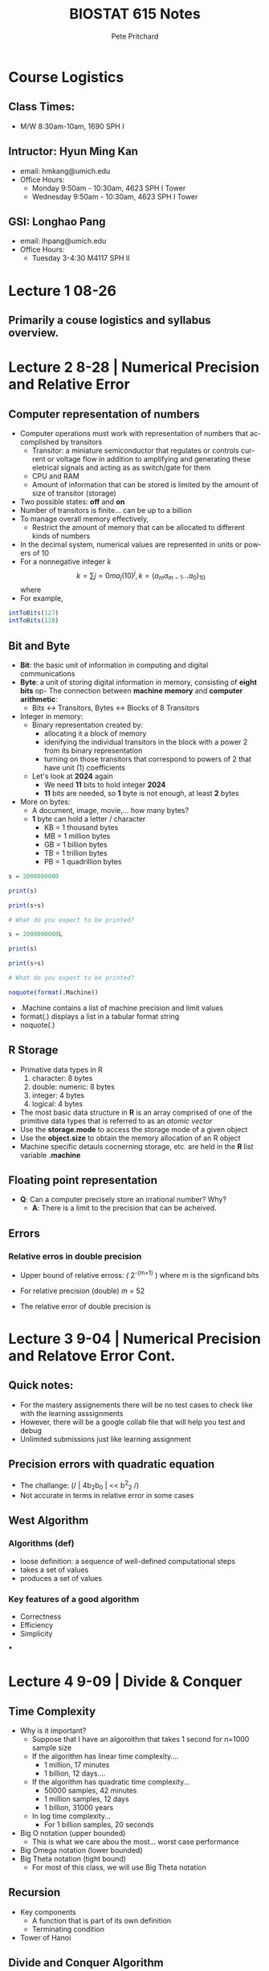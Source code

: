 #+title: BIOSTAT 615 Notes
#+description: Organization File For BIOSTATS 615 @ The University of Michigan, Ann Arbor
#+author: Pete Pritchard
#+LANGUAGE:  en
#+HTML_HEAD: <link rel="stylesheet" type="text/css" href="https://gongzhitaao.org/orgcss/org.css"/>
#+LATEX_HEADER: \usepackage{amsmath}

* Course Logistics

** Class Times:

- M/W 8:30am-10am, 1690 SPH I

** Intructor: Hyun Ming Kan

- email: hmkang@umich.edu
- Office Hours:
  - Monday 9:50am - 10:30am, 4623 SPH I Tower
  - Wednesday 9:50am - 10:30am, 4623 SPH I Tower

** GSI: Longhao Pang

- email: lhpang@umich.edu
- Office Hours:
  - Tuesday 3-4:30 M4117 SPH II

* Lecture 1 08-26

** Primarily a couse logistics and syllabus overview.

* Lecture 2 8-28 | Numerical Precision and Relative Error

** Computer representation of numbers

- Computer operations must work with representation of numbers that accomplished by transitors
  - Transitor: a miniature semiconductor that regulates or controls current or voltage flow in addition to amplifying and generating these eletrical signals and acting as as switch/gate for them
  - CPU and RAM
  - Amount of information that can be stored is limited by the amount of size of transitor (storage)
- Two possible states: *off* and *on*
- Number of transitors is finite... can be up to a billion
- To manage overall memory effectively,
  - Restrict the amount of memory that can be allocated to different kinds of numbers
- In the decimal system, numerical values are represented in units or powers of 10
- For a nonnegative integer /k/
  \[
  k = \sum{j=0}{m}a_{j}(10)^{j}, k = (a_{m}a_{m-1} \dots a_{0})_{10}
  \]
  where
- For example,

#+begin_src R
intToBits(127)
intToBits(128)
#+end_src

#+RESULTS:

** Bit and Byte

- *Bit*: the basic unit of information in computing and digital communications
- *Byte*: a unit of storing digital information in memory, consisting of *eight bits*
 op- The connection between *machine memory* and *computer arithmetic*:
  - Bits <-> Transitors, Bytes <-> Blocks of 8 Transitors
- Integer in memory:
  - Binary representation created by:
    - allocating it a block of memory
    - idenifying the individual transitors in the block with a power 2 from its binary representation
    - turning on those transitors that correspond to powers of 2 that have unit (1) coefficients
  - Let's look at *2024* again
    - We need *11* bits to hold integer *2024*
    - *11* bits are needed, so *1* byte is not enough, at least *2* bytes
- More on bytes:
  - A document, image, movie,... how many bytes?
  - *1* byte can hold a letter / character
    - KB = 1 thousand bytes
    - MB = 1 million bytes
    - GB = 1 billion bytes
    - TB = 1 trillion bytes
    - PB = 1 quadrillion bytes

#+begin_src R
s = 2000000000

print(s)

print(s+s)

# What do you expect to be printed?
#+end_src

#+begin_src R
s = 2000000000L

print(s)

print(s+s)

# What do you expect to be printed?
#+end_src

#+begin_src R
noquote(format(.Machine))
#+end_src

- .Machine contains a list of machine precision and limit values
- format(.) displays a list in a tabular format string
- noquote(.)

** R Storage

- Primative data types in R
  1. character: 8 bytes
  2. double: numeric: 8 bytes
  3. integer: 4 bytes
  4. logical: 4 bytes

- The most basic data structure in *R* is an array comprised of one of the primitive data types that is referred to as an /atomic vector/
- Use the *storage.mode* to access the storage mode of a given object
- Use the *object.size* to obtain the memory allocation of an R object
- Machine specific detauls cocnerning storage, etc. are held in the *R* list variable *.machine*

** Floating point representation

- *Q*: Can a computer precisely store an irrational number? Why?
  - *A*: There is a limit to the precision that can be acheived.

** Errors

*** Relative erros in double precision

- Upper bound of relative erross: /(/ 2^{-(m+1)} ) where /m/ is the signficand bits
- For relative precision (double) /m/ = 52
- The relative error of double precision is
  \begin{equation}

  \end{equation}


* Lecture 3 9-04 | Numerical Precision and Relatove Error Cont.

** Quick notes:

- For the mastery assignements there will be no test cases to check like with the learning asssignments
- However, there will be a google collab file that will help you test and debug
- Unlimited submissions just like learning assignment

** Precision errors with quadratic equation

- The challange: (/ | 4b_{2}b_{0} | << b^{2}_{2} /)
- Not accurate in terms in relative error in some cases

** West Algorithm

*** Algorithms (def)

- loose definition: a sequence of well-defined computational steps
- takes a set of values
- produces a set of values

*** Key features of a good algorithm

- Correctness
- Efficiency
- Simplicity

***

* Lecture 4 9-09 | Divide & Conquer

** Time Complexity

- Why is it important?
  - Suppose that I have an algoroithm that takes 1 second for n=1000 sample size
  - If the algorithm has linear time complexity....
    - 1 million, 17 minutes
    - 1 billion, 12 days....
  - If the algorithm has quadratic time complexity...
    - 50000 samples, 42 minutes
    - 1 million samples, 12 days
    - 1 billion, 31000 years
  - In log time complexity...
    - For 1 billion samples, 20 seconds

- Big O notation (upper bounded)
  - This is what we care abou the most... worst case performance
- Big Omega notation (lower bounded)
- Big Theta notation (tight bound)
  - For most of this class, we will use Big Theta notation

** Recursion

- Key components
  - A function that is part of its own definition
  - Terminating condition

- Tower of Hanoi

** Divide and Conquer Algorithm

- Solve a problem recursively, applying three steps at each level of recursion

  1. *Divide*: the problem into a number of subproblems that are smaller instances of the same problem
  2. *Conquer*: the subproblems by solving them recursively. If the subproblem sizes are small enough, however, just solve the problems in a straightforward manner
  3. *Combine*: the solutions to subproblems into the solution for the original problem

*** Insertion Sort

- For k-th step, assume that elements a[1], ... , a[k-1] are already sorted in order.
- Locate a[k] between index 1, ... ,k so that all a[1], ..., a[k] are in order
- Move the focus to k+1-th element and repeat the same step


*** Merge Sort

- Concept behind merge sort is relatively simple
- Keep splitting the array into halves until each subarray is size 1
- Then recursively merge two subarrays at a time
- Time complexity: *O(nlogn)*

Two functions are needed to accomplish this
#+begin_src R
#' merge() : merge two sorted vectors in O(n)
#' @param a - A sorted numeric vector
#' @param b - Another sorted numeric vector
#' @return A sorted vector merging a and b
merge = function(a,b) {
    r = numeric(length(a)+length(b)) # make an empty vector
    i=1; j=1 # i and j are indices for a and b
    for(k in 1:length(r)) {
      ## if b is used up or a[i] < b[j], copy from a
      if ( ( j > length(b) ) || ( i <= length(a) && a[i]<b[j] ) ) {
        r[k] = a[i]
        i = i + 1
      } else {  ## otherwise, copy from b
        r[k] = b[j]
        j = j + 1
      }
    }
    return(r) ## return the merged vector
}

#' mergeSort() : sort an array in O(n log n)
#' @param x A unsorted numeric vector
#' @return A sorted version of x
mergeSort = function(x) {
    if(length(x)>1) {   ## if the element size is greater than 1, keep dividing
        mid = ceiling(length(x)/2)          # find the midpoint
        a = mergeSort(x[1:mid])             # divide - part 1
        b = mergeSort(x[(mid+1):length(x)]) # divide - part 2
        return( merge(a,b) )                # combine the sorted solutions - to me implemented
    } else {  # terminating condition - only 1 element left
        return (x)
    }
}
#+end_src

- most of the lower level languages are using quick sort


* Lecture 5 | Matrix Computation

** Algorithms for matrix computation

- Why do matrices matter?
  - Many statistical models can be represented as matrices
  - Efficeient matric computation can make a difference in the practicality of a method
  - Understanding R implementation of matrix operation can expedite the efficiency by orders of magnitude

- Time compexity is not everything
  - Explains how scalable the algorithm is relative to the increase in the size of input data
  - The *absolute* computational time on an algorithm may depend on the implementation details
  - For example, using a loop inside of R is not usually recommended... slows down implementation by quite a bit

* Lecture 6 | Matrix Computation cont.

** BLAS/LAPACK

- BLAS: implements low-level routines for linear algebra
- LAPACK: implements key algorithms for linear algebra such as matrix decomposition and linear systems solver
- Why are they so fast?

  1. Vectorization
  2. Multithreading
  3. Cache Optimization

- Important to be able to recognize when matrix multiplication is computationally expensive
- ORDER MATTERS!

** Quadratic multiplication

- Consider computing $x'Ax$ where $A=LL'$ (Cholesky decomposition)
- $u=L'x$ can be computed more efficiently than $Ax$
- $x'Ax=u'u$

** Matrix decompisition and solving linear systems

* Single Dimension Optimization Methods

** Root Finding

- Root finding and optimization are closely related problems
- Each type of problem can be converted to the other
  - Root finding -> Optimization: minimize $F(x):{f(x)}^2$
  - Optimization -> Root finding: solve $f(x)=F'(x)=0$
- In both cases, you will find all the solution of the original problem, and possible and some spurious solutions that do not solve the original problem.

*** Bisection Method

- Assume a continuous function $f(x)$
- The intermediate value theorem then tells use that if $f(x)$ is positive at $x=a$ and negative at $x=b$ there has to be a root in between $a$ and $b$
- Basic algorithm structure:
  - Start with the initial points $a_0, b_0$ so that $f(a_0) > 0, f(b_0) < 0$
  - At the midpoint: $x_0 = (a_0 + b_0)/2$, calculate f(x_0)$
  - If $f(x_0)=0$, then it is done; otherwise, one of two things happens:
    - $f(a_0)f(x_0) < 0$, in which case we set $a_1=a_0, b_1=x_0$; or
    - $f(a_0)f(x_0) > 0$, in which case we set $a_1=x_0, b_1=b_0
  - Set $x_1 = (a_1 + b_1) / 2$ and calculate $f(x_1)$
  - Repeat steps 3-4 until $b_n - a_n$ is small enough
- It is impossible to estimate $e_n$ exactly for this method, and ther error may actually grow in steps, but if we interpret $e_n$ as the maximum possible error $e_n=(b_n - a_n)/2$, then $e_{n+1} = (1/2)e_n$
- The method is linearly convergent, with convergence factor $1/2$

*** Fixed Point Iteration

- *NOTE*: this is not a method that is generally used in practice.
- Consider an equivalent equation $f(x)=0$ represented as $g(x)=x. We refer to its solution as a *fixed point* of $g$.
- For $n=0,1,\dots,N$, iteratively evantuate $x_{n+1}=g(x_n$
- Do you think $x_n$ will converge to the root $of f(x) = 0$?
- Example:
  - Target function $f(x)=\cos x -x = 0$
  - Define $g(x) = f(x) + x = \cos x$
  - Then $g(x) = x$ when $f(x)=0$
  - The fixed point algorithm evaluates $x_{n+1} = g(x_n) = \cos x$ for $n = 0, 1,\dots,N$.

*** Newton-Raphson Method

- A special way to construct the fixed point iteration

  \begin{equation}

  g(x) = x - \frac{f(x)}{f'(x)}

  \end{equation}

- *Algorithm:* given an initial guess $x_0$; for $n=0,1,\dots,N$, calculate the tangent to $f$ at $x_n$ and intersect it with the x-axis. This is the next point:

  \begin{equation}

  x_{n+1} = x_n - \frac{f(x_n)}{f'(x_n)}

  \end{equation}

- This method converges quadratically as long as $f$ has two continuous derivatives.

- Potential problems iwth Newton-Raphson Algo:
  - Huge jumps:
  - Cycles
  - Divergence
  - Requires Derivative

*** The Secant Method

- Discrete version of Newton-Raphson method that does not require derivatives
- Given two initial points $x_0, x_1$: for $n=0,1,\dots,n$ draw a straight line through $(x_n, f(x_n))$ and $(x_1, f(x_1))$. The next point $x_{n+2}$ is the place where this lone intersects the x-axis. We can calculate that:

  \begin{equation*}

  x_{n+2} = \frac{x_n f(x_{n+1}) - x_{n+1} f(x_n)}{f(x_{n+1}) - f(x_n)}

  \end{equation*}

- Suppose $f'(x^*)\neq 0$. If $x_0$ is sifficiently close to $x^*$, then secant method has $e_{n+2} \approx Ce_{n+1}e_n$, thus it converges of order $\frac{\sqrt{5} + 1}{2} \approx 1.618$.


** Minimization Algorithms

Global problems are typically very hard problems to solve. The goal is to find the lowest possible value of the function. Local minimum is a relatively easier problem to solve... finding the smallest value within a finite neighborhood.

Problem goes as follows:

1. Consider a complex function $F(x)$ (e.g. likelihood)
2. Find $x$ which $F(x)$ is a maximum or minimum value
3. Maximicaition and minimzation are equivalent
   + Replace $F(x)$ with $-F(x)$

A function may be costly to evaluate. The derivative of $F$ is not easly to evaluate, so we want to find the minumum of $F$ without the derivative. The strategy is as follows:

1. Find 3 points $a,b,c$ s.t.
   + $a<b<c$
   + $F(b)< F(a)$ and $F(b) < F(c)$
2. Then search for the minimum by
   + Selecting trial point in the intercal $[a,c]$
   + Keep minumum and flanking points

*** Finding a bracketing interval

Goal: startign from two points $a_0$ and $b_0$, find $a,b,c$ s.t. $a<b<c$, $F(b) < F(a)$ and $F(b) < F(c)$. Given these three points, how do we select a new trial point?

We want to minmize the size of the next search interval, which will be either $A$ to $X$ or from $B$ to $C$

Define

\begin{equation*}
        w = \frac{|AB|}{|AC|} = \frac{b-a}{c-a}, z = \frac{BX}{AC} = \frac{x-b}{c-a}
\end{equation*}

Segments will have either length $|BC| = (1-w)|AC|$ or $|AX|=(x+z)|AC|$.

Optimal case:

+ The two possible next search intervals have the same length
+ The proportion of reducing the interval lengths remains the same over iterations

*** Parabolic Approximation

For a root finding problem, linear interpolation likely works better than binary search. For a minimization problem, a parabolic interpolation likely works better than golden search. *Key idea*: approximate the function as a quadratic equation (parabola). Estimate the minimal point based on parabola, and repeat the iteration. An extension of linear interpolation to the minimzation problem. Typically more efficient than golden search, but convergence is not guaranteed.

*** Brent's Method (1973)

*Key idea*: a careful mixture of golden-section search and parabolic interpolation. Predict whether parabolic interpolation would behave poorly. If so, switch to golden section search.

*Features*: combines the reliability of the golden-section search with the efficiency of parabolic interpolation. The most widely used method for single-dimensional minimization. Does not require evaluation of derivatives. Detailed implmentation if quite complicated.


* Multi-dimensional Optimization

What is multi-dimensional oprimization?

- A function takes multiple variabes (or a vector) as parameters.
- The function still returns a sigle-dimensional value.
- The objective is to find a combination of parameters that minimizes the objective function.

Why is multi-dimensional optimization challenging?

- The search space exponentially increases with the number of dimensions.
- A local minimum may not be the global minimum.

** Coordinate descent

The idea behind coordiante descent is simple. If /f/ is a /k/-dimensional function, we can minimize /f/ by succesively minimzing each of the individual dimensions of /f/ in a cyclic fashion, while holding the values of /f/ in other dimensions fixed. In other words, this approach takes an arbitary complex /k/-dimensional problem and reduces it to a collection of /k/ one-dimensional problems.

*Steps:*

1. Start with initial values $x^0 = (x_1^0, \dots, x_n^0)$.
2. Minimize one variable at a time, fixing all other variables.

   \begin{equation*}
        x_i^{k+1} = argmin_y\ F( x_1^{k+1}, \dots,  x_{i-1}^{k+1}, y,  x_{i+}^{k}, \dots,  x_n^{k})
   \end{equation*}

3. Repeat by selecting the next variable to minimize until convergence.

*Key features:*

- One-dimensional optimization may be used.
- Works well for additively seperable funcitons.
- May converge slowly.
- May not converge with specific correlation between dimensions.

Let's take a look at how it works using this function:

\begin{equation*}
        f(x,y) = x^2 + y+2 + xy
\end{equation*}

#+BEGIN_SRC R :results output graphics :file coordinate-descent.png :width 600 :height 400
f <- function(x, y) {
        x^2 + y^2 + x * y
}
n <- 30
xpts <- seq(-1.5, 1.5, len = n)
ypts <- seq(-1.5, 1.5, len = n)
gr <- expand.grid(x = xpts, y = ypts)
feval <- with(gr, matrix(f(x, y), nrow = n, ncol = n))
par(mar = c(5, 4, 1, 1))
contour(xpts, ypts, feval, nlevels = 20, xlab = "x", ylab = "y")
points(-1, -1, pch = 19, cex = 2)
abline(h = -1)
#+END_SRC

#+RESULTS:


** Nelder-Mead method

a.k.a downhill simplex method or amoeba methdod. This method is complicated to understand. This is another minimzation problem: we are trying to make the differences between the calculated and target value as small as possible.

Like other minimzation methods in this section, the problem arises in many situations. Regression, hyper-parameter optimization, machine learning, etc.

*The main gist:*

1. Start with a collection of candidate values, the *Simplex*. The vertices will create a geometric shape with $k+1$ corners, a triangle in $k=2$ dimensions, a tetrahedron in $k=3$ dimensions, so on and so forth. We will consider a triangle in a $k=2$ dimensional space.
2. Compute the value of each of the points, and, as a result, we are left with a current best, current worst, and current second worst position.
3. Each iteration, the algorithm attempts to move the position of the current worst point. The movement is relatiev to the *Centroid* (center of gravity) of the other candidates. To decide what movement to take, the algorithm performs a few tests:

   - *Reflection*: the algorithm tries to move the worst candidate to the other side of the centroid. Then, the /reflected/ candidate is computed (a position that mirrors the worst candidate accross the centroid). If the position is better than the second worst candidate, but not better than the best, the algorithm has made an improvement: replace the worst and repeat the process.
   - *Expansion*: if the /reflected/ candidate is better than the current best, then the algorithm made a move in a promising direction. It then pushes further in the same direction, and compute the /expanded/ candidate. If the /expanded/ candidate is even better, we take it and replace the current worst, otherwise we replace it with the /reflected/ candidate and repeat.
   - If the /refelcted/ candidate is better than our current worst, but not better than our second worst, this is still a promising direction. Attempt a shorter move in the same direction: instead of expanding, a /contracted outside/ candidate is computed, moving less aggressively towards the /reflected/ direction. If that is better than the /reflected/ candiate, we use it and repeat.
   - If it is not an improvement, moving towards the /refelcted/ direction does not help. Instead, we shrink: take the entire simplex and move every point towards teh current best candidate.
   - Lastly, if the /reflected/ candidate is even worse than the current worst, then a move is made in the opposite direction, and computed a /contracted inside/ candidate. If that is an improvement over the current worst, great. Otherwise, there are no more avaialble moves to make and the simplex shrinks.

*** Code

#+BEGIN_SRC R
#' Multi-dimensional Nelder-Mead
#' @param f - Objective function to minimize
#' @param x0 - initial point to start
#' @param tol - relative error
#' @param max_iter - maximum iteration
#' @return A list containing the following attributes:
#'    * xmin : x-coordinate of minima
#'    * fmin : f(xmin)
#'    * convergence : 0 if convergend, 1 otherwise
#'    * iter : number of iterations
Nelder.Mead <- function(f, x0, tol = 1e-10, max_iter = 1000,...){
  d <- length(x0)   # d:dimension of the simplex
  X <- matrix(x0,nrow=d,ncol=d+1)    # set d+1 simplex points
  X[,-(d+1)] <- X[,-(d+1)] + diag(d) # create a simplex
  Y <- apply(X,2,f,...)   # evaluate function at each vertex

  ## initialize key variables as NULL
  idx_max <- NULL; idx_min <- NULL; idx_2ndmax <- NULL ## extremes
  mid_point <- NULL; tru_line <- NULL ## mid-point and tru-line

  ## Function to update the extremes
  update.extremes <- function(){
    ## initialize the worst, 2nd-worst, and the best points
    ## note that global assignment was used to update the variables
    ## outside the function
    if(Y[1] > Y[2]){
      idx_max <<- 1; idx_min <<- 2; idx_2ndmax <<- 2 ## note: global assignment
    } else{
      idx_max <<- 2; idx_2ndmax <<- 1; idx_min <<- 1 ## note: global assignment
    }
    if(d>1){ ## update the worsr, 2nd-worst, and the best
      for(i in 3:(d+1)){
        if(Y[i] <= Y[idx_min]){  ## update the best point
          idx_min <<- i
        } else if(Y[i] > Y[idx_max]){ ## update the worst and 2nd-worst points
          idx_2ndmax <<- idx_max; idx_max <<- i
        } else if(Y[i] > Y[idx_2ndmax]){ ## update the 2nd-worst point
          idx_2ndmax <<- i
        }
      }
    }
  }

  ## Function to update the mid-point and the tru-line
  ## used before performing reflection/expansion/contraction
  update.mid.point <- function(){
    mid_point <<- apply(X[,-idx_max,drop=FALSE],1,mean)
    tru_line <<- X[,idx_max] - mid_point
  }

  ## Function update the next point (reflection, expansion, contraction)
  ## the worst point is replaced with the newly evaluated point if improved
  update.next.point <- function(step_scale){
    next_point <- mid_point + tru_line*step_scale
    Y_next <- f(next_point,...)   ## evaluate the function value
    if(Y_next < Y[idx_max]){      ## if improved over the worst point
      X[,idx_max] <<- next_point  ## replace the worst point
      Y[idx_max] <<- Y_next       ## replace the function value
      return(TRUE)                ## indicate that a point was replaced
    } else{
      return(FALSE)               ## indicate that no point was replaced
    }
  }

  ## Function for multiple contaction
  contract.simplex <- function(){
    X[,-idx_min] <<- 0.5*(X[,-idx_min] + X[,idx_min])
    Y[-idx_min] <<- apply(X[,-idx_min],2,f,...)
  }

  #########################################
  ## the main part of Nelder-Mead algorithm
  #########################################
  convergence = 1
  for(iter in 1:max_iter){
    update.extremes()  ## update worst, 2nd-worst, and the best point

    ## check convergence by comparing the range of the function values
    if(abs(Y[idx_max]-Y[idx_min]) <= tol*(abs(Y[idx_max]) + abs(Y[idx_min]) +tol)){
      convergence = 0  ## converged
      break            ## break the loop
    }
    update.mid.point() ## update mid-point, tru-line

    update.next.point(-1.0)       ## reflection
    if(Y[idx_max] < Y[idx_min]){  ## if reflection generated a new minima
      update.next.point(-2.0)     ## perform expansion
    } else if(Y[idx_max] >= Y[idx_2ndmax]){
      if(!update.next.point(0.5)){  ## perform 1-d contraction
        contract.simplex()          ## if contraction failed, perform multiple contraction
      }
    }
  } ## repeat until convergence

  return(list(xmin=X[,idx_min],  ## return the minima
              fmin=Y[idx_min],   ## return the function value at the minima
              convergence=convergence, ## return convergence indicator
              iter=iter          ## return the number of iterations
        ))
}
#+END_SRC

** Gradient Descent

Gradient descent is an iterative first-order optimization algorithm used to find local minimum/maximum of a fiven function. Very commonly used in machine learning and deep learning to minimize cost/loss function.

What does it mean to be first-oder? It uses gradient.

\begin{equation*}
        x_{n+1} = x_n-\gamme_n \delta F(x_n)
\end{equation*}

The step size, denoted by $\gamma_n$ can be set to a constant, or determined using a line search (i.e. golden section search).

\begin{equation*}
        \gamma_n = \frac{ |(x_n-x_{n-1})^T{\deltaF(X_n) - \deltaF(x_{n-1})}| }{|| \delta F(X_n) - \delta(x_{n-1}) ||^2}
\end{equation*}


* Rcpp

** Microbenchmarking

Accurate timing functions

- Measurement for the performance of a vert small piece of code, something that might take microseconds nanoseconds to run
- Provides very precise timings

** High performance functions with Rcpp

Very easy to connect C++ to R... typical bottlenecks that C++ can address:

- Loops that can not easily vectorized becuase subsequent iterations depend on previous ones.
- Recursive functions, or problems which involve calling fuctions millions of times. The overhead of a function in C++ is much lower than that in R.
- Problems that require advanced data structures and algorithms that R does not provide. Through the standrad template library, C++ has efficient implementations of many important data structures, from ordered maps to double-ended qeues.


* Monte Carlo Methods

** Rejection sampling

- Many distributions are difficult, or even impossible to directly simulate by an inverse form of a CDF
- We need a method that only requires us to know the functional form of the density of interest up to a multiplicative constant; no deep analytical knowledge of the density is necessary
- The key to this method is to use a simpler density from which the simulation is actually done
- /g/: *working density or intstrumental density*
- /f/: *target density*

*** Fundamental Theorem of Simulation

If $f:X \rightarrow R_{+}$ be the target density, Simulating, $X \sim f(x)$, is equivalent to simulating uniformly from the region under the graph of $f$.

\begin{equation}
        (X,U) \sim Unif{(x,u):x\inX, 0<u<f(x)}
\end{equation}

*Proof:* we can write

\begin{equation}
        f(x) = \int_{0}^{f(x)}du
\end{equation}

Thus, /f/ appears as the marginal density in X of the joint distribution,

\begin{equation}
        (X,U) \sim Unif{(x,u):x\inX, 0<u<f(x)}
\end{equation}




* Assignments:

** Learning Ex. 1:

- `intToBits()` converts to 64-bit by default AND in reversed order. In order to complete this task we need to reverse the order of the vector and remove every even element.
- This can be completed to satisfaction with brute force by following this logic:
  - Check if passed-value is an integer, check if passed-value is numeric (numeric values are 64-bit in base R), check if passed-value is within the bounds of a 32-bit integer value. IF any of these conditions are met, then we want the function to return NA. Otherwise...
  - Convert to bits -> collapse vector into str -> re-vectorize with each int as its own index -> reverse the vector -> remove the even elements -> collapse vector into string again.
- That said, we want to find a more efficient way to solve this.
- R base has only one numeric (float) type which is 64 bit.

** Code

#+BEGIN_SRC R
int2BinaryStr <- function(n) {
  if (!is.numeric(n) || floor(n) != n || n < -2^31 || n > 2^31 - 1) {
    return(NA)
  }

  binary_str <- past(rev(as.integer(intToBits(as.integer(n)))), collaple=""")

  return(binary_str)
}
#+END_SRC

*** Code Breakdown
- r{!is.numeric(n)}: checking if number is not a numeric. Base R treats numeric values as 64-bit
- r{floor(n) != n}: checking if n is not an integer
- r{n < -2^32 || n > 2^31}: checks if n is within the range of 32-bit integer values


** Learning Ex. 2:

** Code
